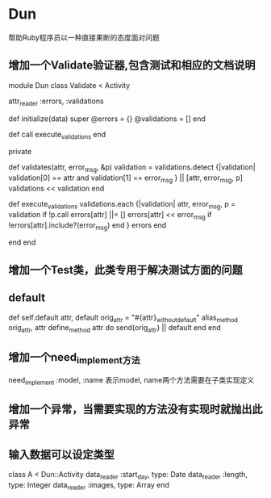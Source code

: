 * Dun
帮助Ruby程序员以一种直接果断的态度面对问题
** 增加一个Validate验证器,包含测试和相应的文档说明
module Dun
  class Validate < Activity

    attr_reader :errors, :validations

    def initialize(data)
      super
      @errors = {}
      @validations = []
    end

    def call
      execute_validations
    end
    
    private

    def validates(attr, error_msg, &p)
      validation = validations.detect {|validation|
        validation[0] == attr and validation[1] == error_msg
      } || [attr, error_msg, p]
      validations << validation
    end

    def execute_validations
      validations.each {|validation|
        attr, error_msg, p = validation
        if !p.call
          errors[attr] ||= []
          errors[attr] << error_msg if !errors[attr].include?(error_msg)
        end
      }
      errors
    end

  end
end
** 增加一个Test类，此类专用于解决测试方面的问题
** default
def self.default attr, default
  orig_attr = "#{attr}_without_default"
  alias_method orig_attr, attr
  define_method attr do
    send(orig_attr) || default
  end
end
** 增加一个need_implement方法
need_implement :model, :name
表示model, name两个方法需要在子类实现定义
** 增加一个异常，当需要实现的方法没有实现时就抛出此异常
** 输入数据可以设定类型
class A < Dun::Activity
  data_reader :start_day, type: Date
  data_reader :length, type: Integer
  data_reader :images, type: Array
end
